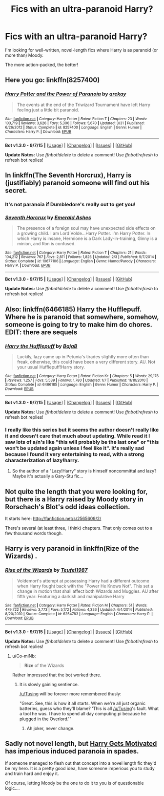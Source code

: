 #+TITLE: Fics with an ultra-paranoid Harry?

* Fics with an ultra-paranoid Harry?
:PROPERTIES:
:Author: tusing
:Score: 16
:DateUnix: 1443901558.0
:DateShort: 2015-Oct-03
:FlairText: Request
:END:
I'm looking for well-written, novel-length fics where Harry is as paranoid (or more than) Moody.

The more action-packed, the better!


** Here you go: linkffn(8257400)
:PROPERTIES:
:Score: 16
:DateUnix: 1443903155.0
:DateShort: 2015-Oct-03
:END:

*** [[http://www.fanfiction.net/s/8257400/1/][*/Harry Potter and the Power of Paranoia/*]] by [[https://www.fanfiction.net/u/2712218/arekay][/arekay/]]

#+begin_quote
  The events at the end of the Triwizard Tournament have left Harry feeling just a little bit paranoid.
#+end_quote

^{/Site/: [[http://www.fanfiction.net/][fanfiction.net]] *|* /Category/: Harry Potter *|* /Rated/: Fiction T *|* /Chapters/: 23 *|* /Words/: 103,719 *|* /Reviews/: 3,626 *|* /Favs/: 5,306 *|* /Follows/: 5,670 *|* /Updated/: 3/31 *|* /Published/: 6/26/2012 *|* /Status/: Complete *|* /id/: 8257400 *|* /Language/: English *|* /Genre/: Humor *|* /Characters/: Harry P. *|* /Download/: [[http://www.p0ody-files.com/ff_to_ebook/mobile/makeEpub.php?id=8257400][EPUB]]}

--------------

*Bot v1.3.0 - 9/7/15* *|* [[[https://github.com/tusing/reddit-ffn-bot/wiki/Usage][Usage]]] | [[[https://github.com/tusing/reddit-ffn-bot/wiki/Changelog][Changelog]]] | [[[https://github.com/tusing/reddit-ffn-bot/issues/][Issues]]] | [[[https://github.com/tusing/reddit-ffn-bot/][GitHub]]]

*Update Notes:* Use /ffnbot!delete/ to delete a comment! Use /ffnbot!refresh/ to refresh bot replies!
:PROPERTIES:
:Author: FanfictionBot
:Score: 5
:DateUnix: 1443903171.0
:DateShort: 2015-Oct-03
:END:


** In linkffn(The Seventh Horcrux), Harry is (justifiably) paranoid someone will find out his secret.
:PROPERTIES:
:Author: joelwilliamson
:Score: 12
:DateUnix: 1443926969.0
:DateShort: 2015-Oct-04
:END:

*** It's not paranoia if Dumbledore's really out to get you!
:PROPERTIES:
:Author: turbinicarpus
:Score: 11
:DateUnix: 1443960504.0
:DateShort: 2015-Oct-04
:END:


*** [[http://www.fanfiction.net/s/10677106/1/][*/Seventh Horcrux/*]] by [[https://www.fanfiction.net/u/4112736/Emerald-Ashes][/Emerald Ashes/]]

#+begin_quote
  The presence of a foreign soul may have unexpected side effects on a growing child. I am Lord Volde...Harry Potter. I'm Harry Potter. In which Harry is insane, Hermione is a Dark Lady-in-training, Ginny is a minion, and Ron is confused.
#+end_quote

^{/Site/: [[http://www.fanfiction.net/][fanfiction.net]] *|* /Category/: Harry Potter *|* /Rated/: Fiction T *|* /Chapters/: 21 *|* /Words/: 104,212 *|* /Reviews/: 767 *|* /Favs/: 2,811 *|* /Follows/: 1,825 *|* /Updated/: 2/3 *|* /Published/: 9/7/2014 *|* /Status/: Complete *|* /id/: 10677106 *|* /Language/: English *|* /Genre/: Humor/Parody *|* /Characters/: Harry P. *|* /Download/: [[http://www.p0ody-files.com/ff_to_ebook/mobile/makeEpub.php?id=10677106][EPUB]]}

--------------

*Bot v1.3.0 - 9/7/15* *|* [[[https://github.com/tusing/reddit-ffn-bot/wiki/Usage][Usage]]] | [[[https://github.com/tusing/reddit-ffn-bot/wiki/Changelog][Changelog]]] | [[[https://github.com/tusing/reddit-ffn-bot/issues/][Issues]]] | [[[https://github.com/tusing/reddit-ffn-bot/][GitHub]]]

*Update Notes:* Use /ffnbot!delete/ to delete a comment! Use /ffnbot!refresh/ to refresh bot replies!
:PROPERTIES:
:Author: FanfictionBot
:Score: 5
:DateUnix: 1443927039.0
:DateShort: 2015-Oct-04
:END:


** Also: linkffn(6466185) Harry the Hufflepuff. Where he is paranoid that somewhere, somehow, someone is going to try to make him do chores. EDIT: there are sequels
:PROPERTIES:
:Score: 11
:DateUnix: 1443903339.0
:DateShort: 2015-Oct-03
:END:

*** [[http://www.fanfiction.net/s/6466185/1/][*/Harry the Hufflepuff/*]] by [[https://www.fanfiction.net/u/943028/BajaB][/BajaB/]]

#+begin_quote
  Luckily, lazy came up in Petunia's tirades slightly more often than freak, otherwise, this could have been a very different story. AU. Not your usual Hufflepuff!Harry story.
#+end_quote

^{/Site/: [[http://www.fanfiction.net/][fanfiction.net]] *|* /Category/: Harry Potter *|* /Rated/: Fiction K+ *|* /Chapters/: 5 *|* /Words/: 29,176 *|* /Reviews/: 1,257 *|* /Favs/: 5,539 *|* /Follows/: 1,780 *|* /Updated/: 1/7 *|* /Published/: 11/10/2010 *|* /Status/: Complete *|* /id/: 6466185 *|* /Language/: English *|* /Genre/: Humor *|* /Characters/: Harry P. *|* /Download/: [[http://www.p0ody-files.com/ff_to_ebook/mobile/makeEpub.php?id=6466185][EPUB]]}

--------------

*Bot v1.3.0 - 9/7/15* *|* [[[https://github.com/tusing/reddit-ffn-bot/wiki/Usage][Usage]]] | [[[https://github.com/tusing/reddit-ffn-bot/wiki/Changelog][Changelog]]] | [[[https://github.com/tusing/reddit-ffn-bot/issues/][Issues]]] | [[[https://github.com/tusing/reddit-ffn-bot/][GitHub]]]

*Update Notes:* Use /ffnbot!delete/ to delete a comment! Use /ffnbot!refresh/ to refresh bot replies!
:PROPERTIES:
:Author: FanfictionBot
:Score: 3
:DateUnix: 1443903373.0
:DateShort: 2015-Oct-03
:END:


*** I really like this series but it seems the author doesn't really like it and doesn't care that much about updating. While read it I saw lots of a/n's like "this will probably be the last one" or "this won't be updated again unless I feel like it". It's really sad because I found it very entertaining to read, with a strong characterization of lazy!harry.
:PROPERTIES:
:Author: JK2137
:Score: 1
:DateUnix: 1444030667.0
:DateShort: 2015-Oct-05
:END:

**** So the author of a "Lazy!Harry" story is himself noncommittal and lazy? Maybe it's actually a Gary-Stu fic...
:PROPERTIES:
:Score: 1
:DateUnix: 1444051102.0
:DateShort: 2015-Oct-05
:END:


** Not quite the length that you were looking for, but there is a Harry raised by Moody story in Rorschach's Blot's odd ideas collection.

It starts here: [[http://fanfiction.net/s/2565609/2/]]

There's several (at least three, I think) chapters. That only comes out to a few thousand words though.
:PROPERTIES:
:Author: ApteryxAustralis
:Score: 3
:DateUnix: 1443903094.0
:DateShort: 2015-Oct-03
:END:


** Harry is very paranoid in linkffn(Rize of the Wizards) .
:PROPERTIES:
:Score: 2
:DateUnix: 1443964340.0
:DateShort: 2015-Oct-04
:END:

*** [[http://www.fanfiction.net/s/6254783/1/][*/Rise of the Wizards/*]] by [[https://www.fanfiction.net/u/1729392/Teufel1987][/Teufel1987/]]

#+begin_quote
  Voldemort's attempt at possessing Harry had a different outcome when Harry fought back with the "Power He Knows Not". This set a change in motion that shall affect both Wizards and Muggles. AU after fifth year: Featuring a darkish and manipulative Harry
#+end_quote

^{/Site/: [[http://www.fanfiction.net/][fanfiction.net]] *|* /Category/: Harry Potter *|* /Rated/: Fiction M *|* /Chapters/: 51 *|* /Words/: 479,722 *|* /Reviews/: 3,773 *|* /Favs/: 5,172 *|* /Follows/: 4,326 *|* /Updated/: 4/4/2014 *|* /Published/: 8/20/2010 *|* /Status/: Complete *|* /id/: 6254783 *|* /Language/: English *|* /Characters/: Harry P. *|* /Download/: [[http://www.p0ody-files.com/ff_to_ebook/mobile/makeEpub.php?id=6254783][EPUB]]}

--------------

*Bot v1.3.0 - 9/7/15* *|* [[[https://github.com/tusing/reddit-ffn-bot/wiki/Usage][Usage]]] | [[[https://github.com/tusing/reddit-ffn-bot/wiki/Changelog][Changelog]]] | [[[https://github.com/tusing/reddit-ffn-bot/issues/][Issues]]] | [[[https://github.com/tusing/reddit-ffn-bot/][GitHub]]]

*Update Notes:* Use /ffnbot!delete/ to delete a comment! Use /ffnbot!refresh/ to refresh bot replies!
:PROPERTIES:
:Author: FanfictionBot
:Score: 3
:DateUnix: 1443964367.0
:DateShort: 2015-Oct-04
:END:

**** u/Co-miNb:
#+begin_quote
  *Rize* of the Wizards
#+end_quote

Rather impressed that the bot worked there.
:PROPERTIES:
:Author: Co-miNb
:Score: 7
:DateUnix: 1443972237.0
:DateShort: 2015-Oct-04
:END:

***** It is slowly gaining sentience.

[[/u/Tusing]] will be forever more remembered thusly:

"Great. See, this is how it all starts. When we're all just organic batteries, guess who they'll blame? 'This is all [[/u/Tusing]]'s fault. What a tool he was. I have to spend all day computing pi because he plugged in the Overlord.'"
:PROPERTIES:
:Author: ulobmoga
:Score: 9
:DateUnix: 1443981687.0
:DateShort: 2015-Oct-04
:END:

****** Ah joker, never change.
:PROPERTIES:
:Author: reg55000
:Score: 1
:DateUnix: 1444020653.0
:DateShort: 2015-Oct-05
:END:


** Sadly not novel length, but [[https://www.fanfiction.net/s/3427377/1/Harry-gets-Motivated][Harry Gets Motivated]] has imperious induced paranoia in spades.

If someone managed to flesh out that concept into a novel length fic they'd be my hero. It is a pretty good idea, have someone imperious you to study and train hard and enjoy it.

Of course, letting Moody be the one to do it to you is of questionable logic....
:PROPERTIES:
:Author: Sirikia
:Score: 1
:DateUnix: 1443926759.0
:DateShort: 2015-Oct-04
:END:
